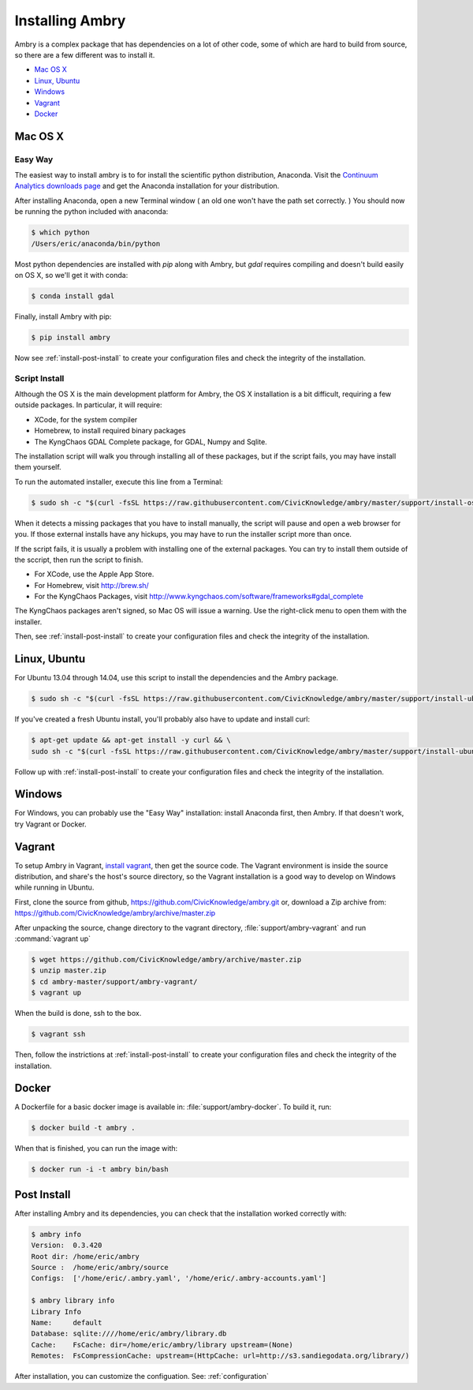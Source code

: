 .. _install:

################
Installing Ambry
################

Ambry is a complex package that has dependencies on a lot of other code, some of which are hard to build from source, so there are a few different was to install it. 

* `Mac OS X`_
* `Linux, Ubuntu`_
* `Windows`_
* `Vagrant`_
* `Docker`_


********
Mac OS X
********


Easy Way
--------

The easiest way to install ambry is to for install the scientific python distribution, Anaconda. Visit the `Continuum Analytics downloads page <http://continuum.io/downloads>`_ and get the Anaconda installation for your distribution.

After installing Anaconda, open a new Terminal window ( an old one won't have the path set correctly. ) You should now be running the python included with anaconda:
 
.. code-block:: bash

    $ which python 
    /Users/eric/anaconda/bin/python
 
Most python dependencies are installed with `pip` along with Ambry, but `gdal` requires compiling and doesn't build easily on OS X, so we'll get it with conda:
 
.. code-block:: bash

    $ conda install gdal
 
Finally, install Ambry with pip:
    
.. code-block:: bash

    $ pip install ambry

Now see :ref:`install-post-install` to create your configuration files and check the integrity of the installation. 
    

Script Install
--------------

Although the OS X is the main development platform for Ambry, the OS X installation is a bit difficult, requiring a few outside packages. In particular, it will require:

* XCode, for the system compiler
* Homebrew, to install required binary packages
* The KyngChaos GDAL Complete package, for GDAL, Numpy and Sqlite.

The installation script  will walk you through installing all of these packages, but if the script fails, you may have install them yourself.

To run the automated installer, execute this line from a Terminal:

.. code-block:: bash

    $ sudo sh -c "$(curl -fsSL https://raw.githubusercontent.com/CivicKnowledge/ambry/master/support/install-osx.sh)"

When it detects a missing packages that you have to install manually, the script will pause and open a web browser for you. If those external installs have any hickups, you may have to run the installer script more than once. 

If the script fails, it is usually a problem with installing one of the external packages. You can try to install them outside of the sccript, then run the script to finish.

* For XCode, use the Apple App Store.
* For Homebrew, visit http://brew.sh/
* For the KyngChaos Packages, visit http://www.kyngchaos.com/software/frameworks#gdal_complete

The KyngChaos packages aren't signed, so Mac OS will issue a warning. Use the right-click menu to open them with the installer.

Then,  see :ref:`install-post-install` to create your configuration files and check the integrity of the installation. 
   
*************
Linux, Ubuntu
*************

For Ubuntu 13.04 through 14.04, use this script to install the dependencies and the Ambry package.

.. code-block:: bash

    $ sudo sh -c "$(curl -fsSL https://raw.githubusercontent.com/CivicKnowledge/ambry/master/support/install-ubuntu.sh)"

If you've created a fresh Ubuntu install, you'll probably also have to update and install curl: 

.. code-block:: bash

    $ apt-get update && apt-get install -y curl && \
    sudo sh -c "$(curl -fsSL https://raw.githubusercontent.com/CivicKnowledge/ambry/master/support/install-ubuntu.sh)"


Follow up with :ref:`install-post-install` to create your configuration files and check the integrity of the installation. 
   

*************
Windows
*************

For Windows, you can probably use the "Easy Way" installation: install Anaconda first, then Ambry. If that doesn't work, try Vagrant or Docker. 

*************
Vagrant
*************

To setup Ambry in Vagrant, `install vagrant <http://docs.vagrantup.com/v2/installation/index.html>`_, then get the source code. The Vagrant environment is inside the source distribution, and share's the host's source directory, so the Vagrant installation is a good way to develop on Windows while running in Ubuntu. 

First, clone the source from github, https://github.com/CivicKnowledge/ambry.git or, download a Zip archive from: https://github.com/CivicKnowledge/ambry/archive/master.zip

After unpacking the source, change directory to the vagrant directory, :file:`support/ambry-vagrant` and run :command:`vagrant up`

.. code-block:: bash

    $ wget https://github.com/CivicKnowledge/ambry/archive/master.zip
    $ unzip master.zip
    $ cd ambry-master/support/ambry-vagrant/
    $ vagrant up
    
When the build is done, ssh to the box. 

.. code-block:: bash

    $ vagrant ssh 

Then, follow the instrictions at :ref:`install-post-install` to create your configuration files and check the integrity of the installation. 
  

*************
Docker
*************
   
A Dockerfile for a basic docker image is available in: :file:`support/ambry-docker`. To build it, run:

.. code-block:: bash

    $ docker build -t ambry .

When that is finished, you can run the image with:

.. code-block:: bash

    $ docker run -i -t ambry bin/bash

.. _install-post-install:

*************
Post Install
*************
  
After installing Ambry and its dependencies, you can check that the installation worked correctly with:
   
.. code-block:: bash
    
    $ ambry info 
    Version:  0.3.420
    Root dir: /home/eric/ambry
    Source :  /home/eric/ambry/source
    Configs:  ['/home/eric/.ambry.yaml', '/home/eric/.ambry-accounts.yaml']

    $ ambry library info 
    Library Info
    Name:     default
    Database: sqlite:////home/eric/ambry/library.db
    Cache:    FsCache: dir=/home/eric/ambry/library upstream=(None)
    Remotes:  FsCompressionCache: upstream=(HttpCache: url=http://s3.sandiegodata.org/library/)

After installation, you can customize the configuation. See: :ref:`configuration`








